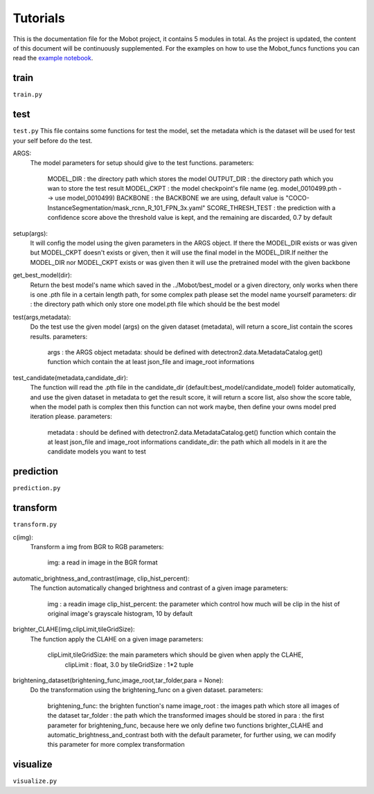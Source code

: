 Tutorials
======================================
This is the documentation file for the Mobot project, it contains 5 modules in total. As the project is updated, the content of this document will be continuously supplemented. For the examples on how to use the Mobot_funcs functions you can read the `example notebook <https://github.com/ghostqriver/Mobot_funcs/blob/main/Mobot_example.ipynb/>`_.

train
----------------------------------
``train.py``

test
----------------------------------
``test.py``
This file contains some functions for test the model, set the metadata which is the dataset will be used for test your self before do the test. 

ARGS: 
    The model parameters for setup should give to the test functions.
    parameters:
        MODEL_DIR         : the directory path which stores the model
        OUTPUT_DIR        : the directory path which you wan to store the test result 
        MODEL_CKPT        : the model checkpoint's file name (eg. model_0010499.pth --> use model_0010499)
        BACKBONE          : the BACKBONE we are using, default value is "COCO-InstanceSegmentation/mask_rcnn_R_101_FPN_3x.yaml" 
        SCORE_THRESH_TEST : the prediction with a confidence score above the threshold value is kept, and the remaining are discarded, 0.7 by default

setup(args): 
    It will config the model using the given parameters in the ARGS object. If there the MODEL_DIR exists or was given but MODEL_CKPT doesn't exists or given, then it     will use the final model in the MODEL_DIR.If neither the MODEL_DIR nor MODEL_CKPT exists or was given then it will use the pretrained model with the given backbone

get_best_model(dir): 
    Return the best model's name which saved in the ../Mobot/best_model or a given directory, only works when there is one .pth file in a certain length path, for some     complex path please set the model name yourself
    parameters:
    dir : the directory path which only store one model.pth file which should be the best model

test(args,metadata): 
    Do the test use the given model (args) on the given dataset (metadata), will return a score_list contain the scores results.
    parameters:
        args    : the ARGS object
        metadata: should be defined with detectron2.data.MetadataCatalog.get() function which contain the at least json_file and image_root informations

test_candidate(metadata,candidate_dir): 
    The function will read the .pth file in the candidate_dir (default:best_model/candidate_model) folder automatically, and use the given dataset in metadata to get the result score, it will return a score list, also show the score table, when the model path is complex then this function can not work maybe, then define your owns model pred iteration please.
    parameters:
        metadata     : should be defined with detectron2.data.MetadataCatalog.get() function which contain the at least json_file and image_root informations
        candidate_dir: the path which all models in it are the candidate models you want to test

prediction
----------------------------------
``prediction.py``

transform
----------------------------------
``transform.py``

c(img): 
    Transform a img from BGR to RGB
    parameters:
        img: a read in image in the BGR format
    
automatic_brightness_and_contrast(image, clip_hist_percent): 
    The function automatically changed brightness and contrast of a given image
    parameters:
        img              : a readin image
        clip_hist_percent: the parameter which control how much will be clip in the hist of original image's grayscale histogram, 10 by default   

brighter_CLAHE(img,clipLimit,tileGridSize): 
    The function apply the CLAHE on a given image
    parameters:
        clipLimit,tileGridSize: the main parameters which should be given when apply the CLAHE, 
            clipLimit         : float, 3.0 by
            tileGridSize      : 1*2 tuple

brightening_dataset(brightening_func,image_root,tar_folder,para = None):
    Do the transformation using the brightening_func on a given dataset.
    parameters:
        brightening_func: the brighten function's name
        image_root      : the images path which store all images of the dataset
        tar_folder      : the path which the transformed images should be stored in
        para            : the first parameter for brightening_func, because here we only define two functions brighter_CLAHE and automatic_brightness_and_contrast both with the default parameter, for further using, we can modify this parameter for more complex transformation
          
visualize
----------------------------------
``visualize.py``
